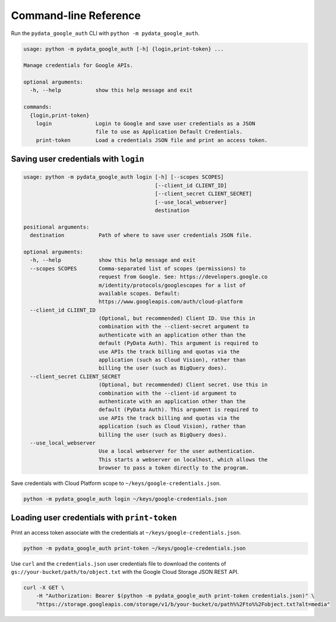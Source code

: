 Command-line Reference
======================

Run the ``pydata_google_auth`` CLI with ``python -m pydata_google_auth``.

.. code:: bash

   usage: python -m pydata_google_auth [-h] {login,print-token} ...

   Manage credentials for Google APIs.

   optional arguments:
     -h, --help           show this help message and exit

   commands:
     {login,print-token}
       login              Login to Google and save user credentials as a JSON
                          file to use as Application Default Credentials.
       print-token        Load a credentials JSON file and print an access token.


Saving user credentials with ``login``
--------------------------------------

.. code:: bash

   usage: python -m pydata_google_auth login [-h] [--scopes SCOPES]
                                             [--client_id CLIENT_ID]
                                             [--client_secret CLIENT_SECRET]
                                             [--use_local_webserver]
                                             destination

   positional arguments:
     destination           Path of where to save user credentials JSON file.

   optional arguments:
     -h, --help            show this help message and exit
     --scopes SCOPES       Comma-separated list of scopes (permissions) to
                           request from Google. See: https://developers.google.co
                           m/identity/protocols/googlescopes for a list of
                           available scopes. Default:
                           https://www.googleapis.com/auth/cloud-platform
     --client_id CLIENT_ID
                           (Optional, but recommended) Client ID. Use this in
                           combination with the --client-secret argument to
                           authenticate with an application other than the
                           default (PyData Auth). This argument is required to
                           use APIs the track billing and quotas via the
                           application (such as Cloud Vision), rather than
                           billing the user (such as BigQuery does).
     --client_secret CLIENT_SECRET
                           (Optional, but recommended) Client secret. Use this in
                           combination with the --client-id argument to
                           authenticate with an application other than the
                           default (PyData Auth). This argument is required to
                           use APIs the track billing and quotas via the
                           application (such as Cloud Vision), rather than
                           billing the user (such as BigQuery does).
     --use_local_webserver
                           Use a local webserver for the user authentication.
                           This starts a webserver on localhost, which allows the
                           browser to pass a token directly to the program.

Save credentials with Cloud Platform scope to ``~/keys/google-credentials.json``.

.. code:: bash

   python -m pydata_google_auth login ~/keys/google-credentials.json

Loading user credentials with ``print-token``
---------------------------------------------

Print an access token associate with the credentials at
``~/keys/google-credentials.json``.

.. code:: bash

   python -m pydata_google_auth print-token ~/keys/google-credentials.json

Use ``curl`` and the ``credentials.json`` user credentials file to download
the contents of ``gs://your-bucket/path/to/object.txt`` with the Google Cloud
Storage JSON REST API.

.. code:: bash

   curl -X GET \
       -H "Authorization: Bearer $(python -m pydata_google_auth print-token credentials.json)" \
       "https://storage.googleapis.com/storage/v1/b/your-bucket/o/path%%2Fto%%2Fobject.txt?alt=media"
